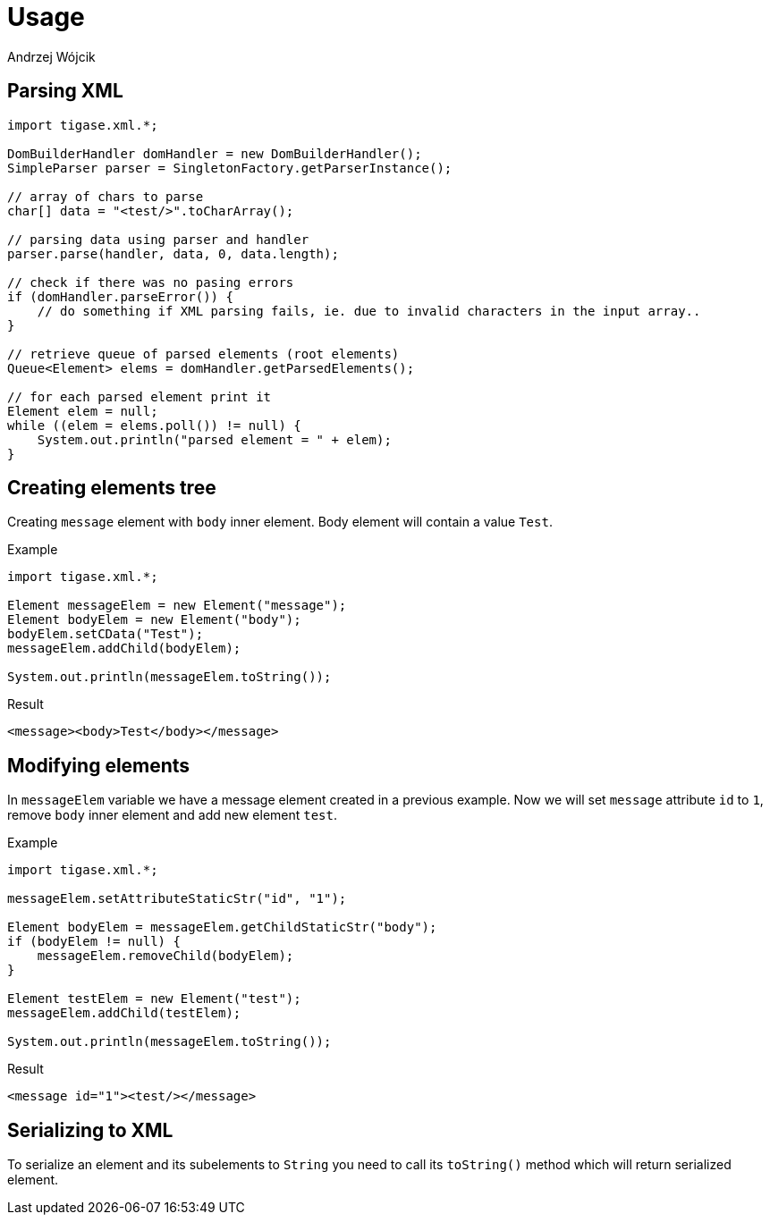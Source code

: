 
= Usage
:author: Andrzej Wójcik
:date: 2017-07-13 11:53

== Parsing XML
[source,java]
----
import tigase.xml.*;

DomBuilderHandler domHandler = new DomBuilderHandler();
SimpleParser parser = SingletonFactory.getParserInstance();

// array of chars to parse
char[] data = "<test/>".toCharArray();

// parsing data using parser and handler
parser.parse(handler, data, 0, data.length);

// check if there was no pasing errors
if (domHandler.parseError()) {
    // do something if XML parsing fails, ie. due to invalid characters in the input array..
}

// retrieve queue of parsed elements (root elements)
Queue<Element> elems = domHandler.getParsedElements();

// for each parsed element print it
Element elem = null;
while ((elem = elems.poll()) != null) {
    System.out.println("parsed element = " + elem);
}
----

== Creating elements tree
Creating `message` element with `body` inner element. Body element will contain a value `Test`.

.Example
[source,java]
----
import tigase.xml.*;

Element messageElem = new Element("message");
Element bodyElem = new Element("body");
bodyElem.setCData("Test");
messageElem.addChild(bodyElem);

System.out.println(messageElem.toString());
----

.Result
[source,xml]
----
<message><body>Test</body></message>
----

== Modifying elements
In `messageElem` variable we have a message element created in a previous example. Now we will set `message` attribute `id` to `1`, remove `body` inner element and add new element `test`.

.Example
[source,java]
----
import tigase.xml.*;

messageElem.setAttributeStaticStr("id", "1");

Element bodyElem = messageElem.getChildStaticStr("body");
if (bodyElem != null) {
    messageElem.removeChild(bodyElem);
}

Element testElem = new Element("test");
messageElem.addChild(testElem);

System.out.println(messageElem.toString());
----

.Result
[source,xml]
----
<message id="1"><test/></message>
----

== Serializing to XML
To serialize an element and its subelements to `String` you need to call its `toString()` method which will return serialized element.

